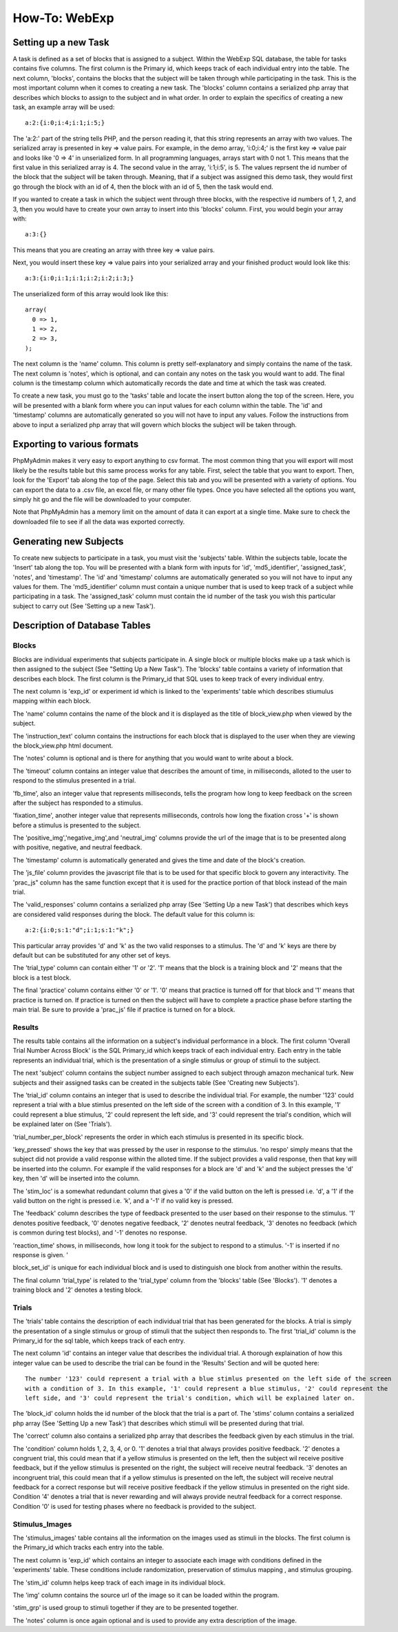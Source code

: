 ==============
How-To: WebExp
==============

Setting up a new Task
=====================

A task is defined as a set of blocks that is assigned to a subject. Within the WebExp SQL database, the table for 
tasks contains five columns. The first column is the Primary id, which keeps track of each individual entry into the table.
The next column, 'blocks', contains the blocks that the subject will be taken through while participating in the task. 
This is the most important column when it comes to creating a new task. The 'blocks' column contains a serialized php array 
that describes which blocks to assign to the subject and in what order. In order to explain the specifics of creating a 
new task, an example array will be used:

::

    a:2:{i:0;i:4;i:1;i:5;}

The 'a:2:' part of the string tells PHP, and the person reading it, that this string represents an array with two
values. The serialized array is presented in key => value pairs. For example, in the demo array, 'i:0;i:4;' is the
first key => value pair and looks like '0 => 4' in unserialized form. In all programming languages, arrays start with
0 not 1. This means that the first value in this serialized array is 4. The second value in the array, 'i:1;i:5', is
5. The values reprsent the id number of the block that the subject will be taken through. Meaning, that if a subject
was assigned this demo task, they would first go through the block with an id of 4, then the block with an id of 5, 
then the task would end.

If you wanted to create a task in which the subject went through three blocks, with the
respective id numbers of 1, 2, and 3, then you would have to create your own array to insert into this 'blocks' 
column. First, you would begin your array with: 

::
	
    a:3:{}

This means that you are creating an array with three key => value pairs.

Next, you would insert these key => value pairs into your serialized array and your finished product would look like
this:

::

    a:3:{i:0;i:1;i:1;i:2;i:2;i:3;}

The unserialized form of this array would look like this:

::

    array(
      0 => 1,
      1 => 2,
      2 => 3,
    );

The next column is the 'name' column. This column is pretty self-explanatory and simply contains the name of the 
task. The next column is 'notes', which is optional, and can contain any notes on the task you would want to add.
The final column is the timestamp column which automatically records the date and time at which the task was created.

To create a new task, you must go to the 'tasks' table and locate the insert button along the top of the screen. Here,
you will be presented with a blank form where you can input values for each column within the table. The 'id' and
'timestamp' columns are automatically generated so you will not have to input any values. Follow the instructions from
above to input a serialized php array that will govern which blocks the subject will be taken through.

Exporting to various formats
============================

PhpMyAdmin makes it very easy to export anything to csv format. The most common thing that you will export will most
likely be the results table but this same process works for any table. First, select the table that you want to export.
Then, look for the 'Export' tab along the top of the page. Select this tab and you will be presented with a variety
of options. You can export the data to a .csv file, an excel file, or many other file types. Once you have 
selected all the options you want, simply hit go and the file will be downloaded to your computer. 

Note that PhpMyAdmin has a memory limit on the amount of data it can export at a single time. Make sure to check the
downloaded file to see if all the data was exported correctly.

Generating new Subjects
=======================

To create new subjects to participate in a task, you must visit the 'subjects' table. Within the subjects table, locate
the 'Insert' tab along the top. You will be presented with a blank form with inputs for 'id', 'md5_identifier',
'assigned_task', 'notes', and 'timestamp'. The 'id' and 'timestamp' columns are automatically generated so you will not
have to input any values for them. The 'md5_identifier' column must contain a unique number that is used to keep track
of a subject while participating in a task. The 'assigned_task' column must contain the id number of the task you wish
this particular subject to carry out (See 'Setting up a new Task').

Description of Database Tables
==============================

Blocks
------

Blocks are individual experiments that subjects participate in. A single block or multiple blocks make up a task
which is then assigned to the subject (See "Setting Up a New Task"). The 'blocks' table contains a variety of
information that describes each block. The first column is the Primary_id that SQL uses to keep track of every
individual entry.

The next column is 'exp_id' or experiment id which is linked to the 'experiments' table which
describes stiumulus mapping within each block.

The 'name' column contains the name of the block and it is displayed as the title of block_view.php when viewed by the
subject.

The 'instruction_text' column contains the instructions for each block that is displayed to the user when they are
viewing the block_view.php html document.

The 'notes' column is optional and is there for anything that you would want to write about a block.

The 'timeout' column contains an integer value that describes the amount of time, in milliseconds, alloted to the user
to respond to the stimulus presented in a trial.

'fb_time', also an integer value that represents milliseconds, tells the program how long to keep feedback on the screen
after the subject has responded to a stimulus.

'fixation_time', another integer value that represents milliseconds, controls how long the fixation cross '+' is shown
before a stimulus is presented to the subject.

The 'positive_img','negative_img',and 'neutral_img' columns provide the url of the image that is to be presented along
with positive, negative, and neutral feedback.

The 'timestamp' column is automatically generated and gives the time and date of the block's creation.

The 'js_file' column provides the javascript file that is to be used for that specific block to govern any
interactivity. The 'prac_js" column has the same function except that it is used for the practice portion of that block
instead of the main trial.

The 'valid_responses' column contains a serialized php array (See 'Setting Up a new Task') that describes which keys are
considered valid responses during the block. The default value for this column is:

::

    a:2:{i:0;s:1:"d";i:1;s:1:"k";}

This particular array provides 'd' and 'k' as the two valid responses to a stimulus. The 'd' and 'k' keys
are there by default but can be substituted for any other set of keys.

The 'trial_type' column can contain either '1' or '2'. '1' means that the block is a training block and '2' means that
the block is a test block.

The final 'practice' column contains either '0' or '1'. '0' means that practice is turned off for that block and '1'
means that practice is turned on. If practice is turned on then the subject will have to complete a practice phase
before starting the main trial. Be sure to provide a 'prac_js' file if practice is turned on for a block.

Results
-------

The results table contains all the information on a subject's individual performance in a block. The first
column 'Overall Trial Number Across Block' is the SQL Primary_id which keeps track of each individual entry. Each
entry in the table represents an individual trial, which is the presentation of a single stimulus or group of 
stimuli to the subject.

The next 'subject' column contains the subject number assigned to each subject through amazon mechanical turk. New
subjects and their assigned tasks can be created in the subjects table (See 'Creating new Subjects').

The 'trial_id' column contains an integer that is used to describe the individual trial. For example, the number '123'
could represent a trial with a blue stimlus presented on the left side of the screen with a condition of 3. In this 
example, '1' could represent a blue stimulus, '2' could represent the left side, and '3' could represent the trial's
condition, which will be explained later on (See 'Trials').

'trial_number_per_block' represents the order in which each stimulus is presented in its specific block.

'key_pressed' shows the key that was pressed by the user in response to the stimulus. 'no respo' simply means that the
subject did not provide a valid response within the alloted time. If the subject provides a valid response, then that
key will be inserted into the column. For example if the valid responses for a block are 'd' and 'k' and the subject
presses the 'd' key, then 'd' will be inserted into the column.

The 'stim_loc' is a somewhat redundant column that gives a '0' if the valid button on the left is pressed
i.e. 'd', a '1' if the valid button on the right is pressed i.e. 'k', and a '-1' if no valid key is pressed.

The 'feedback' column describes the type of feedback presented to the user based on their response to the stimulus. 
'1' denotes positive feedback, '0' denotes negative feedback, '2' denotes neutral feedback, '3' denotes no feedback
(which is common during test blocks), and '-1' denotes no response.

'reaction_time' shows, in milliseconds, how long it took for the subject to respond to a stimulus. '-1' is inserted if
no response is given. '

block_set_id' is unique for each individual block and is used to distinguish one block from another within the results.

The final column 'trial_type' is related to the 'trial_type' column from the 'blocks' table (See 'Blocks'). '1' denotes
a training block and '2' denotes a testing block. 

Trials
------

The 'trials' table contains the description of each individual trial that has been generated for the blocks. A trial
is simply the presentation of a single stimulus or group of stimuli that the subject then responds to. The first 'trial_id'
column is the Primary_id for the sql table, which keeps track of each entry.

The next column 'id' contains an integer value that describes the individual trial. A thorough explaination of how this
integer value can be used to describe the trial can be found in the 'Results' Section and will be quoted here:

::		

    The number '123' could represent a trial with a blue stimlus presented on the left side of the screen
    with a condition of 3. In this example, '1' could represent a blue stimulus, '2' could represent the
    left side, and '3' could represent the trial's condition, which will be explained later on.

The 'block_id' column holds the id number of the block that the trial is a part of.
The 'stims' column contains a serialized php array (See 'Setting Up a new Task') that describes which stimuli will be
presented during that trial.

The 'correct' column also contains a serialized php array that describes the feedback given by each stimulus in the
trial.

The 'condition' column holds 1, 2, 3, 4, or 0. '1' denotes a trial that always provides positive feedback. '2' denotes a
congruent trial, this could mean that if a yellow stimulus is presented on the left, then the subject wil receive
positive feedback, but if the yellow stimulus is presented on the right, the subject will receive neutral feedback.
'3' denotes an incongruent trial, this could mean that if a yellow stimulus is presented on the left, the subject will
receive neutral feedback for a correct response but will receive positive feedback if the yellow stimulus in presented
on the right side. Condition '4' denotes a trial that is never rewarding and will always provide neutral feedback for a
correct response. Condition '0' is used for testing phases where no feedback is provided to the subject.

Stimulus_Images
---------------

The 'stimulus_images' table contains all the information on the images used as stimuli in the blocks. The first column
is the Primary_id which tracks each entry into the table.

The next column is 'exp_id' which contains an integer to associate each image with conditions defined in the
'experiments' table. These conditions include randomization, preservation of stimulus mapping , and stimulus grouping.

The 'stim_id' column helps keep track of each image in its individual block.

The 'img' column contains the source url of the image so it can be loaded within the program.

'stim_grp' is used group to stimuli together if they are to be presented together.

The 'notes' column is once again optional and is used to provide any extra
description of the image. 

